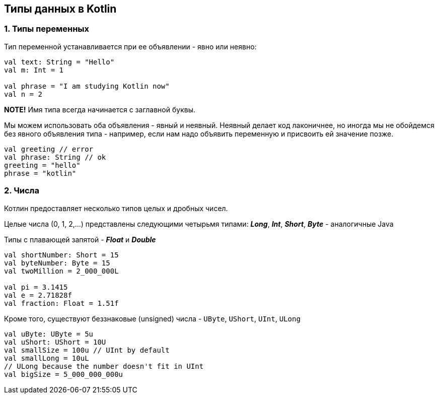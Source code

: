 == Типы данных в Kotlin

=== 1. Типы переменных

Тип переменной устанавливается при ее объявлении - явно или неявно:
[source, kotlin]
----
val text: String = "Hello"
val m: Int = 1

val phrase = "I am studying Kotlin now"
val n = 2
----
*NOTE!* Имя типа всегда начинается с заглавной буквы.

Мы можем использовать оба объявления - явный и неявный. Неявный делает код лаконичнее, но иногда мы не обойдемся без явного объявления типа - например, если нам надо объявить переменную и присвоить ей значение позже.
[source, kotlin]
----
val greeting // error
val phrase: String // ok
greeting = "hello"
phrase = "kotlin"
----

=== 2. Числа

Котлин предоставляет несколько типов целых и дробных чисел.

Целые числа (0, 1, 2,...) представлены следующими четырьмя типами: *_Long_*, *_Int_*, *_Short_*, *_Byte_* - аналогичные Java

Типы с плавающей запятой - *_Float_* и *_Double_*

[source, kotlin]
----
val shortNumber: Short = 15
val byteNumber: Byte = 15
val twoMillion = 2_000_000L

val pi = 3.1415
val e = 2.71828f
val fraction: Float = 1.51f
----

Кроме того, существуют беззнаковые (unsigned) числа - `UByte`, `UShort`, `UInt`, `ULong`
[source, kotlin]
----
val uByte: UByte = 5u
val uShort: UShort = 10U
val smallSize = 100u // UInt by default
val smallLong = 10uL
// ULong because the number doesn't fit in UInt
val bigSize = 5_000_000_000u
----